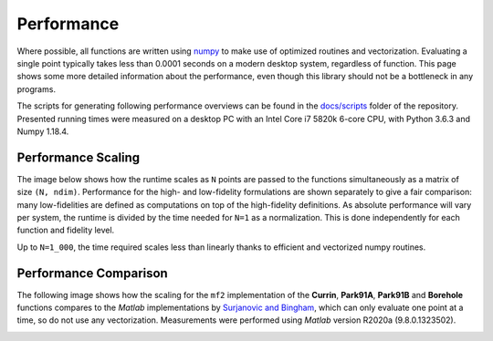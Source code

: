 Performance
===========

Where possible, all functions are written using `numpy <https://numpy.org/>`_
to make use of optimized routines and vectorization. Evaluating a single
point typically takes less than 0.0001 seconds on a modern desktop system,
regardless of function. This page shows some more detailed information about the
performance, even though this library should not be a bottleneck in any
programs.

The scripts for generating following performance overviews can be found in the
`docs/scripts <https://github.com/sjvrijn/mf2/tree/master/docs/scripts>`_ folder
of the repository. Presented running times were measured on a desktop PC with an
Intel Core i7 5820k 6-core CPU, with Python 3.6.3 and Numpy 1.18.4.

Performance Scaling
-------------------

The image below shows how the runtime scales as ``N`` points are passed to the
functions simultaneously as a matrix of size ``(N, ndim)``. Performance for the
high- and low-fidelity formulations are shown separately to give a fair
comparison: many low-fidelities are defined as computations on top of the
high-fidelity definitions. As absolute performance will vary per system, the
runtime is divided by the time needed for ``N=1`` as a normalization. This is
done independently for each function and fidelity level.

Up to ``N=1_000``, the time required scales less than linearly thanks to
efficient and vectorized numpy routines.

.. image:: ../_static/scalability.png
  :width: 640


Performance Comparison
----------------------

The following image shows how the scaling for the ``mf2`` implementation of the
**Currin**, **Park91A**, **Park91B** and **Borehole** functions compares to the
*Matlab* implementations by `Surjanovic and Bingham
<https://www.sfu.ca/~ssurjano/multi.html>`_, which can only evaluate one point
at a time, so do not use any vectorization. Measurements were performed using
*Matlab* version R2020a (9.8.0.1323502).

.. image:: ../_static/scalability_comparison.png
  :width: 640
